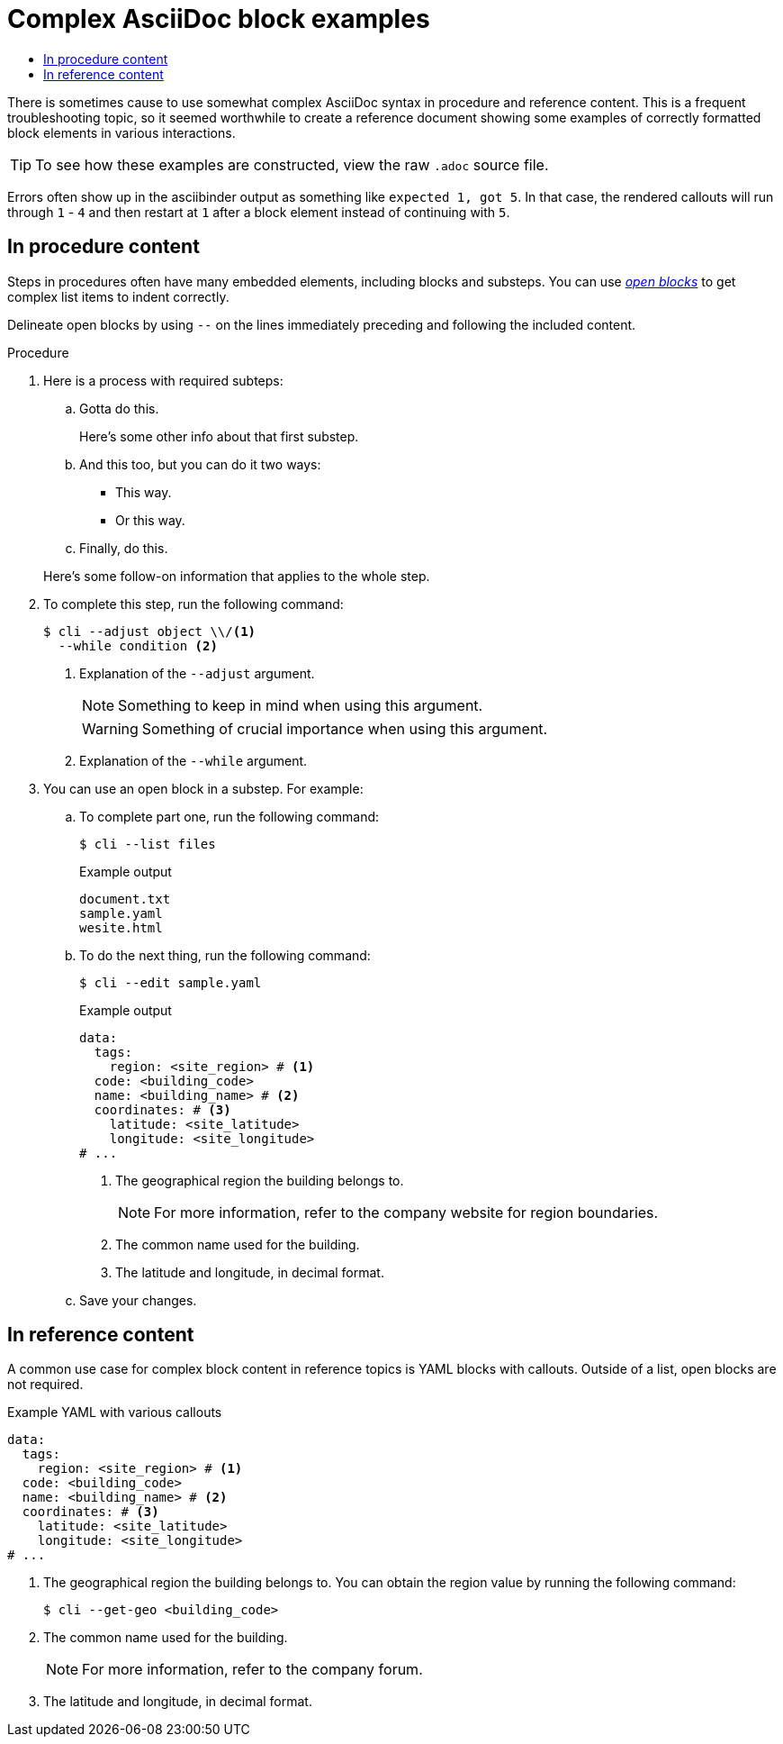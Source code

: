 [id="contributing-to-docs-complex_adoc_blocks"]
= Complex AsciiDoc block examples
:icons:
:toc: macro
:toc-title:
:toclevels: 1
:linkattrs:
:description: Complex AsciiDoc block examples

toc::[]

There is sometimes cause to use somewhat complex AsciiDoc syntax in procedure and reference content.
This is a frequent troubleshooting topic, so it seemed worthwhile to create a reference document showing some examples of correctly formatted block elements in various interactions.

[TIP]
====
To see how these examples are constructed, view the raw `.adoc` source file.
====

Errors often show up in the asciibinder output as something like `expected 1, got 5`.
In that case, the rendered callouts will run through `1` - `4` and then restart at `1` after a block element instead of continuing with `5`.

== In procedure content

Steps in procedures often have many embedded elements, including blocks and substeps.
You can use link:https://docs.asciidoctor.org/asciidoc/latest/blocks/open-blocks/[_open blocks_] to get complex list items to indent correctly.

Delineate open blocks by using `--` on the lines immediately preceding and following the included content.

.Procedure

. Here is a process with required subteps:
+
--
.. Gotta do this.
+
Here's some other info about that first substep.

.. And this too, but you can do it two ways:

*** This way.

*** Or this way.

.. Finally, do this.
--
+
Here's some follow-on information that applies to the whole step.

. To complete this step, run the following command:
+
--
[source,terminal]
----
$ cli --adjust object \\/<1>
  --while condition <2>
----
<1> Explanation of the `--adjust` argument.
+
[NOTE]
====
Something to keep in mind when using this argument.
====
+
[WARNING]
====
Something of crucial importance when using this argument.
====
<2> Explanation of the `--while` argument.
--

. You can use an open block in a substep. For example:

.. To complete part one, run the following command:
+
[source,terminal]
----
$ cli --list files
----
+
.Example output
[source,terminal]
----
document.txt
sample.yaml
wesite.html
----

.. To do the next thing, run the following command:
+
[source,terminal]
----
$ cli --edit sample.yaml
----
+
--
.Example output
[source,yaml]
----
data:
  tags:
    region: <site_region> # <1>
  code: <building_code>
  name: <building_name> # <2>
  coordinates: # <3>
    latitude: <site_latitude>
    longitude: <site_longitude>
# ...
----
<1> The geographical region the building belongs to.
+
[NOTE]
====
For more information, refer to the company website for region boundaries.
====
<2> The common name used for the building.
<3> The latitude and longitude, in decimal format.
--

.. Save your changes.

== In reference content

A common use case for complex block content in reference topics is YAML blocks with callouts.
Outside of a list, open blocks are not required.

.Example YAML with various callouts
[source,yaml]
----
data:
  tags:
    region: <site_region> # <1>
  code: <building_code>
  name: <building_name> # <2>
  coordinates: # <3>
    latitude: <site_latitude>
    longitude: <site_longitude>
# ...
----
<1> The geographical region the building belongs to. You can obtain the region value by running the following command:
+
[source,terminal]
----
$ cli --get-geo <building_code>
----
<2> The common name used for the building.
+
[NOTE]
====
For more information, refer to the company forum.
====
<3> The latitude and longitude, in decimal format.